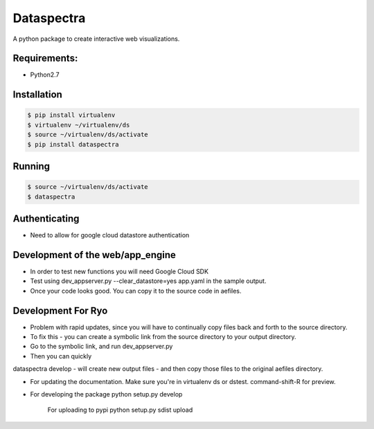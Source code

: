 Dataspectra
^^^^^^^^^^^

A python package to create interactive web visualizations. 


Requirements:
=============
- Python2.7


Installation
=============
.. code-block:: bash
    
    $ pip install virtualenv
    $ virtualenv ~/virtualenv/ds
    $ source ~/virtualenv/ds/activate
    $ pip install dataspectra


Running
=======
.. code-block:: bash

    $ source ~/virtualenv/ds/activate
    $ dataspectra


Authenticating
==============
- Need to allow for google cloud datastore authentication

Development of the web/app_engine
=================================
- In order to test new functions you will need Google Cloud SDK
- Test using dev_appserver.py --clear_datastore=yes app.yaml in the sample output. 
- Once your code looks good. You can copy it to the source code in aefiles. 

Development For Ryo
====================
- Problem with rapid updates, since you will have to continually copy files back and forth to the source directory. 
- To fix this - you can create a symbolic link from the source directory to your output directory.
- Go to the symbolic link, and run dev_appserver.py 
- Then you can quickly

dataspectra develop - will create new output files - and then copy those files to the original aefiles directory. 


- For updating the documentation. 
  Make sure you're in virtualenv ds or dstest. 
  command-shift-R for preview. 

- For developing the package
  python setup.py develop

   For uploading to pypi
   python setup.py sdist upload

   

